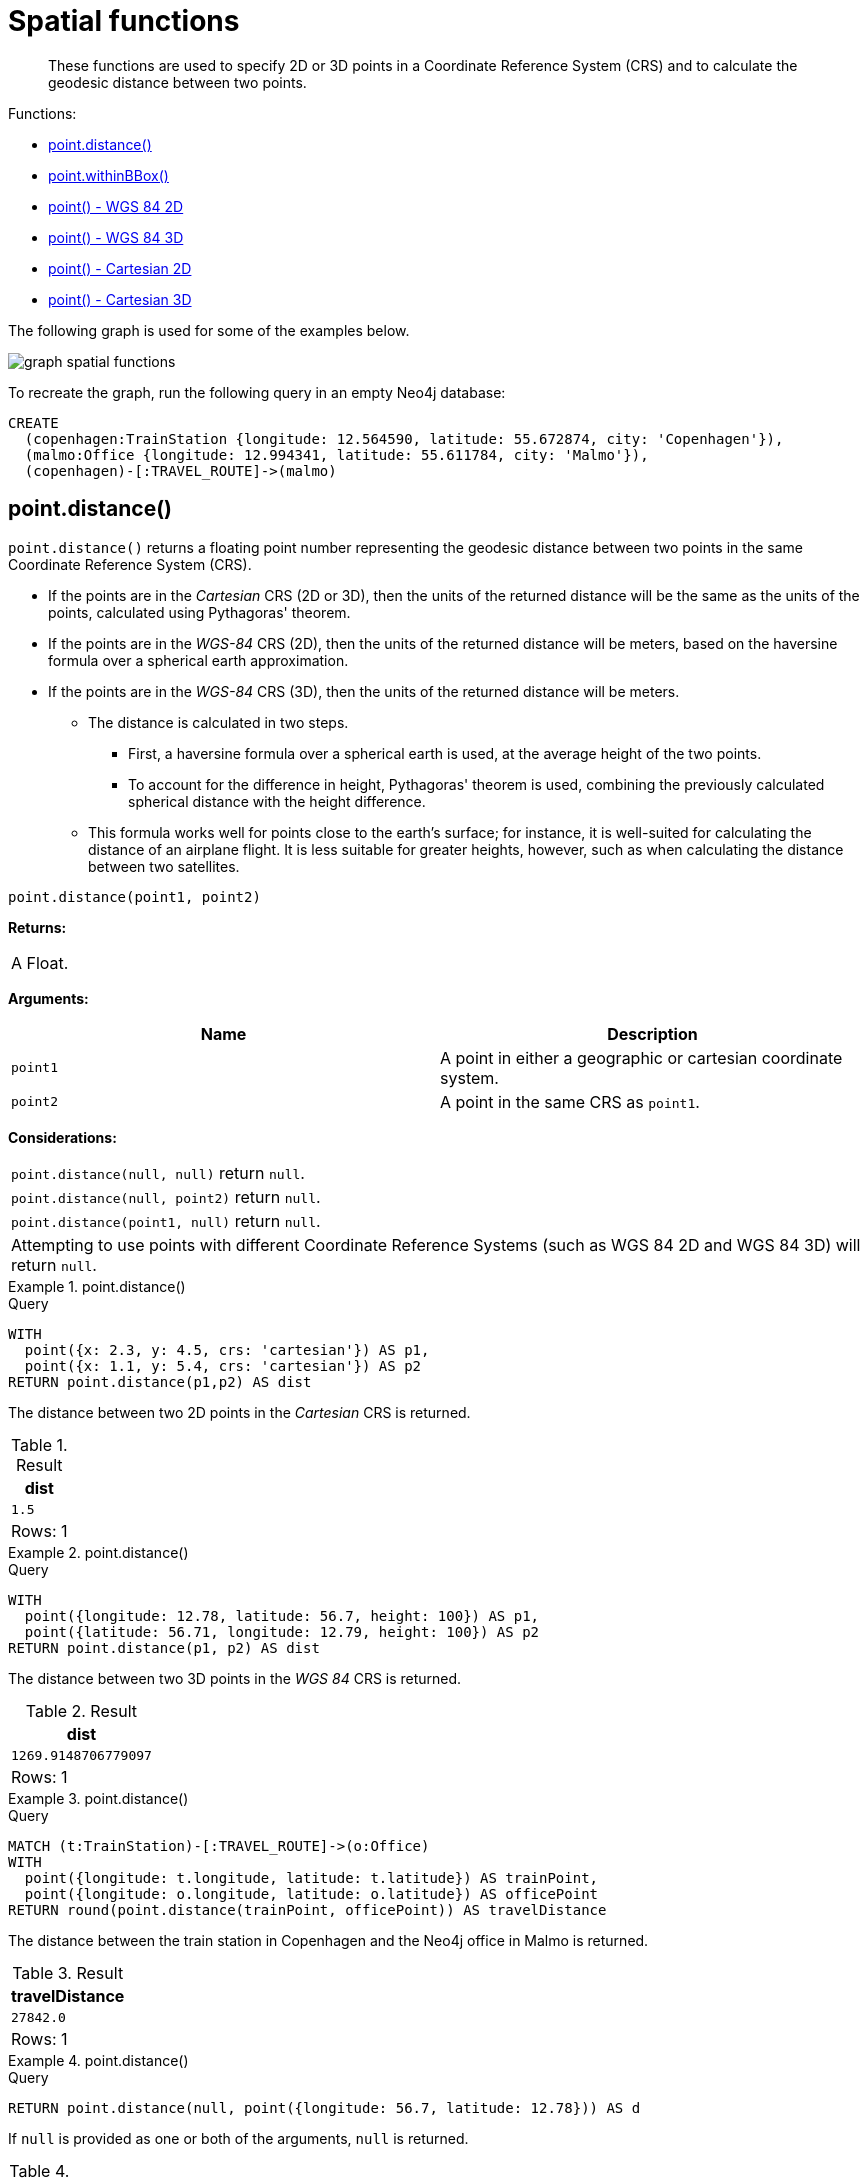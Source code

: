 :description: Spatial functions are used to specify 2D or 3D points in a Coordinate Reference System (CRS) and to calculate the geodesic distance between two points.

[[query-functions-spatial]]
= Spatial functions

[abstract]
--
These functions are used to specify 2D or 3D points in a Coordinate Reference System (CRS) and to calculate the geodesic distance between two points.
--

Functions:

* xref::functions/spatial.adoc#functions-distance[point.distance()]
* xref::functions/spatial.adoc#functions-withinBBox[point.withinBBox()]
* xref::functions/spatial.adoc#functions-point-wgs84-2d[point() - WGS 84 2D]
* xref::functions/spatial.adoc#functions-point-wgs84-3d[point() - WGS 84 3D]
* xref::functions/spatial.adoc#functions-point-cartesian-2d[point() - Cartesian 2D]
* xref::functions/spatial.adoc#functions-point-cartesian-3d[point() - Cartesian 3D]

The following graph is used for some of the examples below.

image:graph_spatial_functions.svg[]

To recreate the graph, run the following query in an empty Neo4j database:

[source, cypher, role=test-setup]
----
CREATE
  (copenhagen:TrainStation {longitude: 12.564590, latitude: 55.672874, city: 'Copenhagen'}),
  (malmo:Office {longitude: 12.994341, latitude: 55.611784, city: 'Malmo'}),
  (copenhagen)-[:TRAVEL_ROUTE]->(malmo)
----

[[functions-distance]]
== point.distance()

`point.distance()` returns a floating point number representing the geodesic distance between two points in the same Coordinate Reference System (CRS).

* If the points are in the _Cartesian_ CRS (2D or 3D), then the units of the returned distance will be the same as the units of the points, calculated using Pythagoras' theorem.
* If the points are in the _WGS-84_ CRS (2D), then the units of the returned distance will be meters, based on the haversine formula over a spherical earth approximation.
* If the points are in the _WGS-84_ CRS (3D), then the units of the returned distance will be meters.
 ** The distance is calculated in two steps.
  *** First, a haversine formula over a spherical earth is used, at the average height of the two points.
  *** To account for the difference in height, Pythagoras' theorem is used, combining the previously calculated spherical distance with the height difference.
 ** This formula works well for points close to the earth's surface; for instance, it is well-suited for calculating the distance of an airplane flight.
It is less suitable for greater heights, however, such as when calculating the distance between two satellites.

[source, syntax]
----
point.distance(point1, point2)
----

*Returns:*

|===

| A Float.

|===

*Arguments:*

[options="header"]
|===
| Name | Description

| `point1`
| A point in either a geographic or cartesian coordinate system.

| `point2`
| A point in the same CRS as `point1`.

|===

*Considerations:*
|===

| `point.distance(null, null)` return `null`.
| `point.distance(null, point2)` return `null`.
| `point.distance(point1, null)` return `null`.
| Attempting to use points with different Coordinate Reference Systems (such as WGS 84 2D and WGS 84 3D) will return `null`.

|===


.+point.distance()+
======

.Query
[source, cypher]
----
WITH
  point({x: 2.3, y: 4.5, crs: 'cartesian'}) AS p1,
  point({x: 1.1, y: 5.4, crs: 'cartesian'}) AS p2
RETURN point.distance(p1,p2) AS dist
----

The distance between two 2D points in the _Cartesian_ CRS is returned.

.Result
[role="queryresult",options="header,footer",cols="1*<m"]
|===

| +dist+
| +1.5+
1+d|Rows: 1

|===

======


.+point.distance()+
======

.Query
[source, cypher]
----
WITH
  point({longitude: 12.78, latitude: 56.7, height: 100}) AS p1,
  point({latitude: 56.71, longitude: 12.79, height: 100}) AS p2
RETURN point.distance(p1, p2) AS dist
----

The distance between two 3D points in the _WGS 84_ CRS is returned.

.Result
[role="queryresult",options="header,footer",cols="1*<m"]
|===

| +dist+
| +1269.9148706779097+
1+d|Rows: 1

|===

======


.+point.distance()+
======

.Query
[source, cypher]
----
MATCH (t:TrainStation)-[:TRAVEL_ROUTE]->(o:Office)
WITH
  point({longitude: t.longitude, latitude: t.latitude}) AS trainPoint,
  point({longitude: o.longitude, latitude: o.latitude}) AS officePoint
RETURN round(point.distance(trainPoint, officePoint)) AS travelDistance
----

The distance between the train station in Copenhagen and the Neo4j office in Malmo is returned.

.Result
[role="queryresult",options="header,footer",cols="1*<m"]
|===

| +travelDistance+
| +27842.0+
1+d|Rows: 1

|===

======


.+point.distance()+
======

.Query
[source, cypher]
----
RETURN point.distance(null, point({longitude: 56.7, latitude: 12.78})) AS d
----

If `null` is provided as one or both of the arguments, `null` is returned.

.Result
[role="queryresult",options="header,footer",cols="1*<m"]
|===

| +d+
| +<null>+
1+d|Rows: 1

|===

======


[[functions-withinBBox]]
== point.withinBBox()

`point.withinBBox()` takes the following arguments:

* The point to check.
* The lower-left (south-west) point of a bounding box.
* The upper-right (or north-east) point of a bounding box.

The return value will be true if the provided point is contained in the bounding box (boundary included), otherwise the return value will be false.

[source, syntax]
----
point.withinBBox(point, lowerLeft, upperRight)
----

*Returns:*

|===

| A Boolean.

|===

*Arguments:*

[options="header"]
|===
| Name | Description

| `point`
| A point in either a geographic or cartesian coordinate system.

| `lowerLeft`
| A point in the same CRS as 'point'.

| `upperRight`
| A point in the same CRS as 'point'.

|===

*Considerations:*

|===

| `point.withinBBox(p1, p2, p3)` will return `null` if any of the arguments evaluate to `null`.
| Attempting to use points with different Coordinate Reference Systems (such as WGS 84 2D and WGS 84 3D) will return `null`.
| `point.withinBBox` will handle crossing the 180th meridian in geographic coordinates.
| Switching the longitude of the `lowerLeft` and `upperRight` in geographic coordinates will switch the direction of the resulting bounding box.
| Switching the latitude of the `lowerLeft` and `upperRight` in geographic coordinates so that the former is north of the latter will result in an empty range.

|===


.+point.withinBBox()+
======

.Query
[source, cypher]
----
WITH
  point({x: 0, y: 0, crs: 'cartesian'}) AS lowerLeft,
  point({x: 10, y: 10, crs: 'cartesian'}) AS upperRight
RETURN point.withinBBox(point({x: 5, y: 5, crs: 'cartesian'}), lowerLeft, upperRight) AS result
----

Checking if a point in _Cartesian_ CRS is contained in the bounding box.

.Result
[role="queryresult",options="header,footer",cols="1*<m"]
|===

| +result+
| +true+
1+d|Rows: 1

|===

======


.+point.withinBBox()+
======

.Query
[source, cypher]
----
WITH
  point({longitude: 12.53, latitude: 55.66}) AS lowerLeft,
  point({longitude: 12.614, latitude: 55.70}) AS upperRight
MATCH (t:TrainStation)
WHERE point.withinBBox(point({longitude: t.longitude, latitude: t.latitude}), lowerLeft, upperRight)
RETURN count(t)
----

Finds all train stations contained in a bounding box around Copenhagen.

.Result
[role="queryresult",options="header,footer",cols="1*<m"]
|===

| +count(t)+
| +1+
1+d|Rows: 1

|===

======


.+point.withinBBox()+
======

.Query
[source, cypher]
----
WITH
  point({longitude: 179, latitude: 55.66}) AS lowerLeft,
  point({longitude: -179, latitude: 55.70}) AS upperRight
RETURN point.withinBBox(point({longitude: 180, latitude: 55.66}), lowerLeft, upperRight) AS result
----

A bounding box that crosses the 180th meridian.

.Result
[role="queryresult",options="header,footer",cols="1*<m"]
|===

| +result+
| +true+
1+d|Rows: 1

|===

======


.+point.withinBBox()+
======

.Query
[source, cypher]
----
RETURN
  point.withinBBox(
    null,
    point({longitude: 56.7, latitude: 12.78}),
    point({longitude: 57.0, latitude: 13.0})
  ) AS in
----

If `null` is provided as any of the arguments, `null` is returned.

.Result
[role="queryresult",options="header,footer",cols="1*<m"]
|===

| +in+
| +<null>+
1+d|Rows: 1

|===

======


[[functions-point-wgs84-2d]]
== point() - WGS 84 2D

`point({longitude | x, latitude | y [, crs][, srid]})` returns a 2D point in the _WGS 84_ CRS corresponding to the given coordinate values.

[source, syntax]
----
point({longitude | x, latitude | y [, crs][, srid]})
----

*Returns:*

|===

| A 2D point in _WGS 84_.

|===

*Arguments:*

[options="header"]
|===
| Name | Description

| `A single map consisting of the following:`
|

| `longitude/x`
| A numeric expression that represents the longitude/x value in decimal degrees.

| `latitude/y`
| A numeric expression that represents the latitude/y value in decimal degrees.

| `crs`
| The optional string `'WGS-84'`.

| `srid`
| The optional number `4326`.

|===

*Considerations:*

|===

| If any argument provided to `point()` is `null`, `null` will be returned.
| If the coordinates are specified using `latitude` and `longitude`, the `crs` or `srid` fields are optional and inferred to be `'WGS-84'` (`srid:4326`).
| If the coordinates are specified using `x` and `y`, then either the `crs` or `srid` field is required if a geographic CRS is desired.

|===


.+point()+
======

.Query
[source, cypher]
----
RETURN point({longitude: 56.7, latitude: 12.78}) AS point
----

A 2D point with a `longitude` of `56.7` and a `latitude` of `12.78` in the _WGS 84_ CRS is returned.

.Result
[role="queryresult",options="header,footer",cols="1*<m"]
|===

| +point+
| +point({srid:4326, x:56.7, y:12.78})+
1+d|Rows: 1

|===

======


.+point()+
======

.Query
[source, cypher]
----
RETURN point({x: 2.3, y: 4.5, crs: 'WGS-84'}) AS point
----

`x` and `y` coordinates may be used in the _WGS 84_ CRS instead of `longitude` and `latitude`, respectively, providing `crs` is set to `'WGS-84'`, or `srid` is set to `4326`.

.Result
[role="queryresult",options="header,footer",cols="1*<m"]
|===

| +point+
| +point({srid:4326, x:2.3, y:4.5})+
1+d|Rows: 1

|===

======


.+point()+
======

.Query
[source, cypher]
----
MATCH (p:Office)
RETURN point({longitude: p.longitude, latitude: p.latitude}) AS officePoint
----

A 2D point representing the coordinates of the city of Malmo in the _WGS 84_ CRS is returned.

.Result
[role="queryresult",options="header,footer",cols="1*<m"]
|===

| +officePoint+
| +point({srid:4326, x:12.994341, y:55.611784})+
1+d|Rows: 1

|===

======


.+point()+
======

.Query
[source, cypher]
----
RETURN point(null) AS p
----

If `null` is provided as the argument, `null` is returned.

.Result
[role="queryresult",options="header,footer",cols="1*<m"]
|===

| +p+
| +<null>+
1+d|Rows: 1

|===

======


[[functions-point-wgs84-3d]]
== point() - WGS 84 3D

`point({longitude | x, latitude | y, height | z, [, crs][, srid]})` returns a 3D point in the _WGS 84_ CRS corresponding to the given coordinate values.

[source, syntax]
----
point({longitude | x, latitude | y, height | z, [, crs][, srid]})
----

*Returns:*

|===

| A 3D point in _WGS 84_.

|===

*Arguments:*

[options="header"]
|===
| Name | Description

| `A single map consisting of the following:`
|

| `longitude/x`
| A numeric expression that represents the longitude/x value in decimal degrees.

| `latitude/y`
| A numeric expression that represents the latitude/y value in decimal degrees.

| `height/z`
| A numeric expression that represents the height/z value in meters.

| `crs`
| The optional string `'WGS-84-3D'`.

| `srid`
| The optional number `4979`.

|===

*Considerations:*

|===

| If any argument provided to `point()` is `null`, `null` will be returned.
| If the `height/z` key and value is not provided, a 2D point in the _WGS 84_ CRS will be returned.
| If the coordinates are specified using `latitude` and `longitude`, the `crs` or `srid` fields are optional and inferred to be `'WGS-84-3D'` (`srid:4979`).
| If the coordinates are specified using `x` and `y`, then either the `crs` or `srid` field is required if a geographic CRS is desired.

|===


.+point()+
======

.Query
[source, cypher]
----
RETURN point({longitude: 56.7, latitude: 12.78, height: 8}) AS point
----

A 3D point with a `longitude` of `56.7`, a `latitude` of `12.78` and a height of `8` meters in the _WGS 84_ CRS is returned.

.Result
[role="queryresult",options="header,footer",cols="1*<m"]
|===

| +point+
| +point({srid:4979, x:56.7, y:12.78, z:8})+
1+d|Rows: 1

|===

======


[[functions-point-cartesian-2d]]
== point() - Cartesian 2D

`point({x, y [, crs][, srid]})` returns a 2D point in the _Cartesian_ CRS corresponding to the given coordinate values.

[source, syntax]
----
point({x, y [, crs][, srid]})
----

*Returns:*

|===

| A 2D point in _Cartesian_.

|===

*Arguments:*

[options="header"]
|===
| Name | Description

| `A single map consisting of the following:`
|

| `x`
| A numeric expression.

| `y`
| A numeric expression.

| `crs`
| The optional string `'cartesian'`.

| `srid`
| The optional number `7203`.

|===

*Considerations:*

|===

| If any argument provided to `point()` is `null`, `null` will be returned.
| The `crs` or `srid` fields are optional and default to the _Cartesian_ CRS (which means `srid:7203`).

|===


.+point()+
======

.Query
[source, cypher]
----
RETURN point({x: 2.3, y: 4.5}) AS point
----

A 2D point with an `x` coordinate of `2.3` and a `y` coordinate of `4.5` in the _Cartesian_ CRS is returned.

.Result
[role="queryresult",options="header,footer",cols="1*<m"]
|===

| +point+
| +point({srid:7203, x:2.3, y:4.5})+
1+d|Rows: 1

|===

======


[[functions-point-cartesian-3d]]
== point() - Cartesian 3D

`point({x, y, z, [, crs][, srid]})` returns a 3D point in the _Cartesian_ CRS corresponding to the given coordinate values.

[source, syntax]
----
point({x, y, z, [, crs][, srid]})
----

*Returns:*

|===

| A 3D point in _Cartesian_.

|===

*Arguments:*

[options="header"]
|===
| Name | Description

| `A single map consisting of the following:`
|

| `x`
| A numeric expression.

| `y`
| A numeric expression.

| `z`
| A numeric expression.

| `crs`
| The optional string `'cartesian-3D'`.

| `srid`
| The optional number `9157`.

|===

*Considerations:*

|===

| If any argument provided to `point()` is `null`, `null` will be returned.
| If the `z` key and value is not provided, a 2D point in the _Cartesian_ CRS will be returned.
| The `crs` or `srid` fields are optional and default to the _3D Cartesian_ CRS (which means `srid:9157`).

|===


.+point()+
======

.Query
[source, cypher]
----
RETURN point({x: 2.3, y: 4.5, z: 2}) AS point
----

A 3D point with an `x` coordinate of `2.3`, a `y` coordinate of `4.5` and a `z` coordinate of `2` in the _Cartesian_ CRS is returned.

.Result
[role="queryresult",options="header,footer",cols="1*<m"]
|===

| +point+
| +point({srid:9157, x:2.3, y:4.5, z:2})+
1+d|Rows: 1

|===

======


